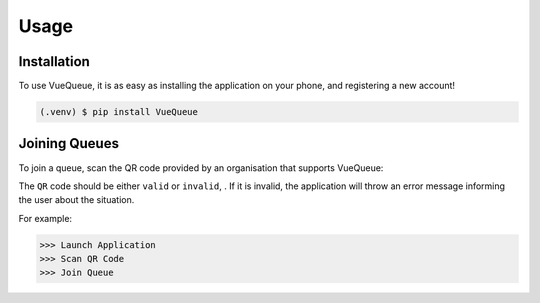 Usage
=====

.. _installation:

Installation
------------

To use VueQueue, it is as easy as installing the application on your phone, and registering a new account!

.. code-block:: console

   (.venv) $ pip install VueQueue

Joining Queues
----------------

To join a queue, scan the QR code provided by an organisation that supports VueQueue:

The ``QR`` code should be either ``valid`` or ``invalid``,
. If it is invalid, the application will throw an error message informing 
the user about the situation.

.. autoexception:: lumache.InvalidKindError

For example:

>>> Launch Application
>>> Scan QR Code
>>> Join Queue


